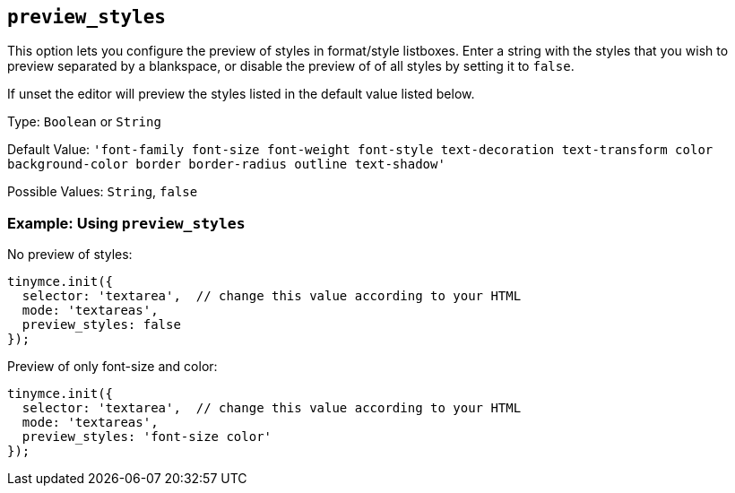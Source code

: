 == `+preview_styles+`

This option lets you configure the preview of styles in format/style listboxes. Enter a string with the styles that you wish to preview separated by a blankspace, or disable the preview of of all styles by setting it to `+false+`.

If unset the editor will preview the styles listed in the default value listed below.

Type: `+Boolean+` or `+String+`

Default Value: `+'font-family font-size font-weight font-style text-decoration text-transform color background-color border border-radius outline text-shadow'+`

Possible Values: `+String+`, `+false+`

=== Example: Using `+preview_styles+`

No preview of styles:

[source,js]
----
tinymce.init({
  selector: 'textarea',  // change this value according to your HTML
  mode: 'textareas',
  preview_styles: false
});
----

Preview of only font-size and color:

[source,js]
----
tinymce.init({
  selector: 'textarea',  // change this value according to your HTML
  mode: 'textareas',
  preview_styles: 'font-size color'
});
----
